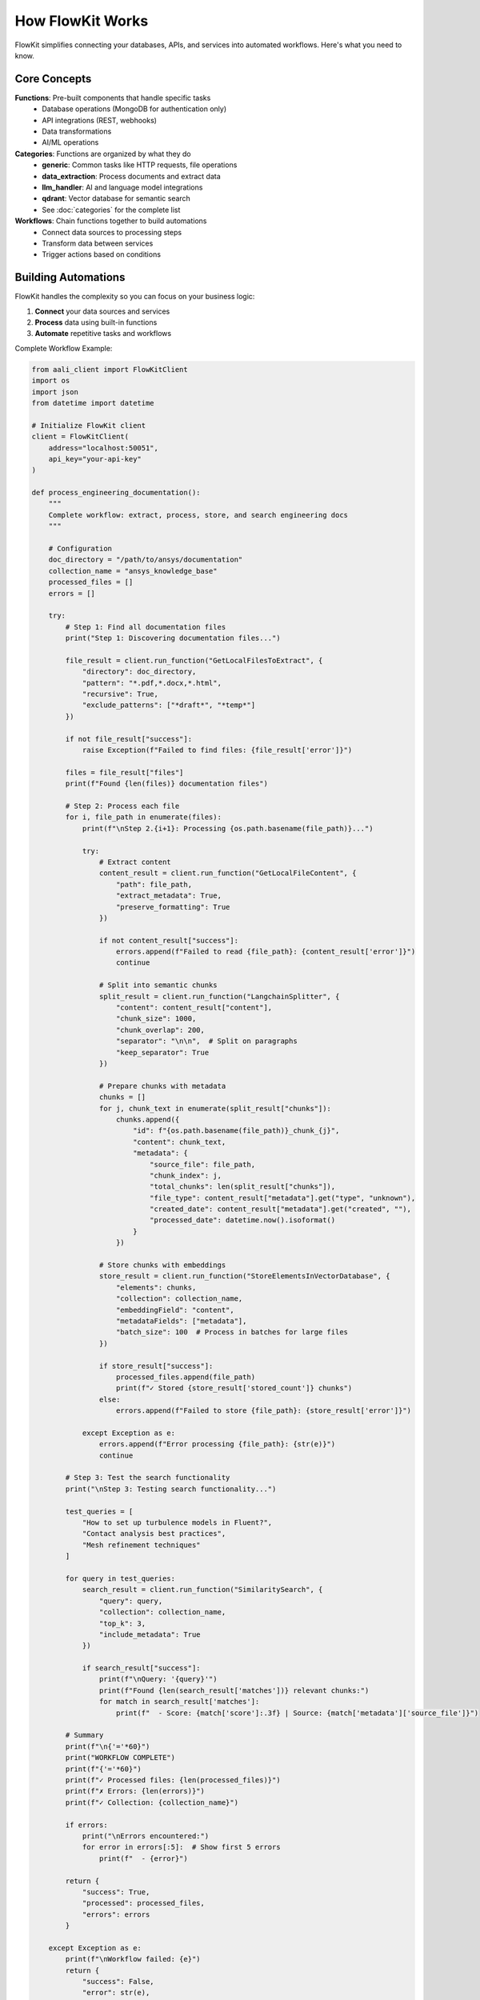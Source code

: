 .. _architecture:

How FlowKit Works
=================

FlowKit simplifies connecting your databases, APIs, and services into automated workflows. Here's what you need to know.

Core Concepts
~~~~~~~~~~~~~

**Functions**: Pre-built components that handle specific tasks
    - Database operations (MongoDB for authentication only)
    - API integrations (REST, webhooks)
    - Data transformations
    - AI/ML operations

**Categories**: Functions are organized by what they do
    - **generic**: Common tasks like HTTP requests, file operations
    - **data_extraction**: Process documents and extract data
    - **llm_handler**: AI and language model integrations
    - **qdrant**: Vector database for semantic search
    - See :doc:`categories` for the complete list

**Workflows**: Chain functions together to build automations
    - Connect data sources to processing steps
    - Transform data between services
    - Trigger actions based on conditions

Building Automations
~~~~~~~~~~~~~~~~~~~~

FlowKit handles the complexity so you can focus on your business logic:

1. **Connect** your data sources and services
2. **Process** data using built-in functions
3. **Automate** repetitive tasks and workflows

Complete Workflow Example:

.. code-block:: python

    from aali_client import FlowKitClient
    import os
    import json
    from datetime import datetime

    # Initialize FlowKit client
    client = FlowKitClient(
        address="localhost:50051",
        api_key="your-api-key"
    )

    def process_engineering_documentation():
        """
        Complete workflow: extract, process, store, and search engineering docs
        """

        # Configuration
        doc_directory = "/path/to/ansys/documentation"
        collection_name = "ansys_knowledge_base"
        processed_files = []
        errors = []

        try:
            # Step 1: Find all documentation files
            print("Step 1: Discovering documentation files...")

            file_result = client.run_function("GetLocalFilesToExtract", {
                "directory": doc_directory,
                "pattern": "*.pdf,*.docx,*.html",
                "recursive": True,
                "exclude_patterns": ["*draft*", "*temp*"]
            })

            if not file_result["success"]:
                raise Exception(f"Failed to find files: {file_result['error']}")

            files = file_result["files"]
            print(f"Found {len(files)} documentation files")

            # Step 2: Process each file
            for i, file_path in enumerate(files):
                print(f"\nStep 2.{i+1}: Processing {os.path.basename(file_path)}...")

                try:
                    # Extract content
                    content_result = client.run_function("GetLocalFileContent", {
                        "path": file_path,
                        "extract_metadata": True,
                        "preserve_formatting": True
                    })

                    if not content_result["success"]:
                        errors.append(f"Failed to read {file_path}: {content_result['error']}")
                        continue

                    # Split into semantic chunks
                    split_result = client.run_function("LangchainSplitter", {
                        "content": content_result["content"],
                        "chunk_size": 1000,
                        "chunk_overlap": 200,
                        "separator": "\n\n",  # Split on paragraphs
                        "keep_separator": True
                    })

                    # Prepare chunks with metadata
                    chunks = []
                    for j, chunk_text in enumerate(split_result["chunks"]):
                        chunks.append({
                            "id": f"{os.path.basename(file_path)}_chunk_{j}",
                            "content": chunk_text,
                            "metadata": {
                                "source_file": file_path,
                                "chunk_index": j,
                                "total_chunks": len(split_result["chunks"]),
                                "file_type": content_result["metadata"].get("type", "unknown"),
                                "created_date": content_result["metadata"].get("created", ""),
                                "processed_date": datetime.now().isoformat()
                            }
                        })

                    # Store chunks with embeddings
                    store_result = client.run_function("StoreElementsInVectorDatabase", {
                        "elements": chunks,
                        "collection": collection_name,
                        "embeddingField": "content",
                        "metadataFields": ["metadata"],
                        "batch_size": 100  # Process in batches for large files
                    })

                    if store_result["success"]:
                        processed_files.append(file_path)
                        print(f"✓ Stored {store_result['stored_count']} chunks")
                    else:
                        errors.append(f"Failed to store {file_path}: {store_result['error']}")

                except Exception as e:
                    errors.append(f"Error processing {file_path}: {str(e)}")
                    continue

            # Step 3: Test the search functionality
            print("\nStep 3: Testing search functionality...")

            test_queries = [
                "How to set up turbulence models in Fluent?",
                "Contact analysis best practices",
                "Mesh refinement techniques"
            ]

            for query in test_queries:
                search_result = client.run_function("SimilaritySearch", {
                    "query": query,
                    "collection": collection_name,
                    "top_k": 3,
                    "include_metadata": True
                })

                if search_result["success"]:
                    print(f"\nQuery: '{query}'")
                    print(f"Found {len(search_result['matches'])} relevant chunks:")
                    for match in search_result['matches']:
                        print(f"  - Score: {match['score']:.3f} | Source: {match['metadata']['source_file']}")

            # Summary
            print(f"\n{'='*60}")
            print("WORKFLOW COMPLETE")
            print(f"{'='*60}")
            print(f"✓ Processed files: {len(processed_files)}")
            print(f"✗ Errors: {len(errors)}")
            print(f"✓ Collection: {collection_name}")

            if errors:
                print("\nErrors encountered:")
                for error in errors[:5]:  # Show first 5 errors
                    print(f"  - {error}")

            return {
                "success": True,
                "processed": processed_files,
                "errors": errors
            }

        except Exception as e:
            print(f"\nWorkflow failed: {e}")
            return {
                "success": False,
                "error": str(e),
                "processed": processed_files,
                "errors": errors
            }

    # Run the workflow
    if __name__ == "__main__":
        result = process_engineering_documentation()

        # Save results for audit
        with open("workflow_results.json", "w") as f:
            json.dump(result, f, indent=2)

Why FlowKit?
~~~~~~~~~~~~

- **No infrastructure setup**: Focus on your automation logic
- **Pre-built integrations**: Connect popular databases and APIs instantly
- **Scalable**: Handle everything from simple scripts to complex pipelines
- **Developer-friendly**: Use Python, Go, or any gRPC-compatible language

Next Steps
~~~~~~~~~~

- :doc:`connect` - Get connected in minutes
- :doc:`functions` - Explore available functions
- :doc:`categories` - Browse by use case

